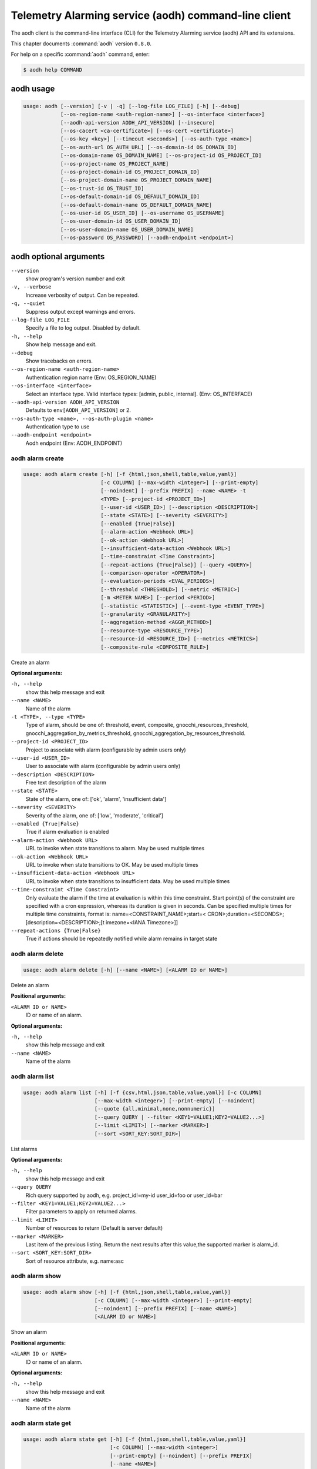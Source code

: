 .. ###################################################
.. ##  WARNING  ######################################
.. ##############  WARNING  ##########################
.. ##########################  WARNING  ##############
.. ######################################  WARNING  ##
.. ###################################################
.. ###################################################
.. ##
.. This file is tool-generated. Do not edit manually.
.. http://docs.openstack.org/contributor-guide/
.. doc-tools/cli-reference.html
..                                                  ##
.. ##  WARNING  ######################################
.. ##############  WARNING  ##########################
.. ##########################  WARNING  ##############
.. ######################################  WARNING  ##
.. ###################################################

=====================================================
Telemetry Alarming service (aodh) command-line client
=====================================================

The aodh client is the command-line interface (CLI) for
the Telemetry Alarming service (aodh) API and its extensions.

This chapter documents :command:`aodh` version ``0.8.0``.

For help on a specific :command:`aodh` command, enter:

.. code-block:: console

   $ aodh help COMMAND

.. _aodh_command_usage:

aodh usage
~~~~~~~~~~

.. code-block:: console

   usage: aodh [--version] [-v | -q] [--log-file LOG_FILE] [-h] [--debug]
               [--os-region-name <auth-region-name>] [--os-interface <interface>]
               [--aodh-api-version AODH_API_VERSION] [--insecure]
               [--os-cacert <ca-certificate>] [--os-cert <certificate>]
               [--os-key <key>] [--timeout <seconds>] [--os-auth-type <name>]
               [--os-auth-url OS_AUTH_URL] [--os-domain-id OS_DOMAIN_ID]
               [--os-domain-name OS_DOMAIN_NAME] [--os-project-id OS_PROJECT_ID]
               [--os-project-name OS_PROJECT_NAME]
               [--os-project-domain-id OS_PROJECT_DOMAIN_ID]
               [--os-project-domain-name OS_PROJECT_DOMAIN_NAME]
               [--os-trust-id OS_TRUST_ID]
               [--os-default-domain-id OS_DEFAULT_DOMAIN_ID]
               [--os-default-domain-name OS_DEFAULT_DOMAIN_NAME]
               [--os-user-id OS_USER_ID] [--os-username OS_USERNAME]
               [--os-user-domain-id OS_USER_DOMAIN_ID]
               [--os-user-domain-name OS_USER_DOMAIN_NAME]
               [--os-password OS_PASSWORD] [--aodh-endpoint <endpoint>]

.. _aodh_command_options:

aodh optional arguments
~~~~~~~~~~~~~~~~~~~~~~~

``--version``
  show program's version number and exit

``-v, --verbose``
  Increase verbosity of output. Can be repeated.

``-q, --quiet``
  Suppress output except warnings and errors.

``--log-file LOG_FILE``
  Specify a file to log output. Disabled by default.

``-h, --help``
  Show help message and exit.

``--debug``
  Show tracebacks on errors.

``--os-region-name <auth-region-name>``
  Authentication region name (Env: OS_REGION_NAME)

``--os-interface <interface>``
  Select an interface type. Valid interface types:
  [admin, public, internal]. (Env: OS_INTERFACE)

``--aodh-api-version AODH_API_VERSION``
  Defaults to ``env[AODH_API_VERSION]`` or 2.

``--os-auth-type <name>, --os-auth-plugin <name>``
  Authentication type to use

``--aodh-endpoint <endpoint>``
  Aodh endpoint (Env: AODH_ENDPOINT)

.. _aodh_alarm_create:

aodh alarm create
-----------------

.. code-block:: console

   usage: aodh alarm create [-h] [-f {html,json,shell,table,value,yaml}]
                            [-c COLUMN] [--max-width <integer>] [--print-empty]
                            [--noindent] [--prefix PREFIX] --name <NAME> -t
                            <TYPE> [--project-id <PROJECT_ID>]
                            [--user-id <USER_ID>] [--description <DESCRIPTION>]
                            [--state <STATE>] [--severity <SEVERITY>]
                            [--enabled {True|False}]
                            [--alarm-action <Webhook URL>]
                            [--ok-action <Webhook URL>]
                            [--insufficient-data-action <Webhook URL>]
                            [--time-constraint <Time Constraint>]
                            [--repeat-actions {True|False}] [--query <QUERY>]
                            [--comparison-operator <OPERATOR>]
                            [--evaluation-periods <EVAL_PERIODS>]
                            [--threshold <THRESHOLD>] [--metric <METRIC>]
                            [-m <METER NAME>] [--period <PERIOD>]
                            [--statistic <STATISTIC>] [--event-type <EVENT_TYPE>]
                            [--granularity <GRANULARITY>]
                            [--aggregation-method <AGGR_METHOD>]
                            [--resource-type <RESOURCE_TYPE>]
                            [--resource-id <RESOURCE_ID>] [--metrics <METRICS>]
                            [--composite-rule <COMPOSITE_RULE>]

Create an alarm

**Optional arguments:**

``-h, --help``
  show this help message and exit

``--name <NAME>``
  Name of the alarm

``-t <TYPE>, --type <TYPE>``
  Type of alarm, should be one of: threshold, event,
  composite, gnocchi_resources_threshold,
  gnocchi_aggregation_by_metrics_threshold,
  gnocchi_aggregation_by_resources_threshold.

``--project-id <PROJECT_ID>``
  Project to associate with alarm (configurable by admin
  users only)

``--user-id <USER_ID>``
  User to associate with alarm (configurable by admin
  users only)

``--description <DESCRIPTION>``
  Free text description of the alarm

``--state <STATE>``
  State of the alarm, one of: ['ok', 'alarm',
  'insufficient data']

``--severity <SEVERITY>``
  Severity of the alarm, one of: ['low', 'moderate',
  'critical']

``--enabled {True|False}``
  True if alarm evaluation is enabled

``--alarm-action <Webhook URL>``
  URL to invoke when state transitions to alarm. May be
  used multiple times

``--ok-action <Webhook URL>``
  URL to invoke when state transitions to OK. May be
  used multiple times

``--insufficient-data-action <Webhook URL>``
  URL to invoke when state transitions to insufficient
  data. May be used multiple times

``--time-constraint <Time Constraint>``
  Only evaluate the alarm if the time at evaluation is
  within this time constraint. Start point(s) of the
  constraint are specified with a cron expression,
  whereas its duration is given in seconds. Can be
  specified multiple times for multiple time
  constraints, format is: name=<CONSTRAINT_NAME>;start=<
  CRON>;duration=<SECONDS>;[description=<DESCRIPTION>;[t
  imezone=<IANA Timezone>]]

``--repeat-actions {True|False}``
  True if actions should be repeatedly notified while
  alarm remains in target state

.. _aodh_alarm_delete:

aodh alarm delete
-----------------

.. code-block:: console

   usage: aodh alarm delete [-h] [--name <NAME>] [<ALARM ID or NAME>]

Delete an alarm

**Positional arguments:**

``<ALARM ID or NAME>``
  ID or name of an alarm.

**Optional arguments:**

``-h, --help``
  show this help message and exit

``--name <NAME>``
  Name of the alarm

.. _aodh_alarm_list:

aodh alarm list
---------------

.. code-block:: console

   usage: aodh alarm list [-h] [-f {csv,html,json,table,value,yaml}] [-c COLUMN]
                          [--max-width <integer>] [--print-empty] [--noindent]
                          [--quote {all,minimal,none,nonnumeric}]
                          [--query QUERY | --filter <KEY1=VALUE1;KEY2=VALUE2...>]
                          [--limit <LIMIT>] [--marker <MARKER>]
                          [--sort <SORT_KEY:SORT_DIR>]

List alarms

**Optional arguments:**

``-h, --help``
  show this help message and exit

``--query QUERY``
  Rich query supported by aodh, e.g. project_id!=my-id
  user_id=foo or user_id=bar

``--filter <KEY1=VALUE1;KEY2=VALUE2...>``
  Filter parameters to apply on returned alarms.

``--limit <LIMIT>``
  Number of resources to return (Default is server
  default)

``--marker <MARKER>``
  Last item of the previous listing. Return the next
  results after this value,the supported marker is
  alarm_id.

``--sort <SORT_KEY:SORT_DIR>``
  Sort of resource attribute, e.g. name:asc

.. _aodh_alarm_show:

aodh alarm show
---------------

.. code-block:: console

   usage: aodh alarm show [-h] [-f {html,json,shell,table,value,yaml}]
                          [-c COLUMN] [--max-width <integer>] [--print-empty]
                          [--noindent] [--prefix PREFIX] [--name <NAME>]
                          [<ALARM ID or NAME>]

Show an alarm

**Positional arguments:**

``<ALARM ID or NAME>``
  ID or name of an alarm.

**Optional arguments:**

``-h, --help``
  show this help message and exit

``--name <NAME>``
  Name of the alarm

.. _aodh_alarm_state_get:

aodh alarm state get
--------------------

.. code-block:: console

   usage: aodh alarm state get [-h] [-f {html,json,shell,table,value,yaml}]
                               [-c COLUMN] [--max-width <integer>]
                               [--print-empty] [--noindent] [--prefix PREFIX]
                               [--name <NAME>]
                               [<ALARM ID or NAME>]

Get state of an alarm

**Positional arguments:**

``<ALARM ID or NAME>``
  ID or name of an alarm.

**Optional arguments:**

``-h, --help``
  show this help message and exit

``--name <NAME>``
  Name of the alarm

.. _aodh_alarm_state_set:

aodh alarm state set
--------------------

.. code-block:: console

   usage: aodh alarm state set [-h] [-f {html,json,shell,table,value,yaml}]
                               [-c COLUMN] [--max-width <integer>]
                               [--print-empty] [--noindent] [--prefix PREFIX]
                               [--name <NAME>] --state <STATE>
                               [<ALARM ID or NAME>]

Set state of an alarm

**Positional arguments:**

``<ALARM ID or NAME>``
  ID or name of an alarm.

**Optional arguments:**

``-h, --help``
  show this help message and exit

``--name <NAME>``
  Name of the alarm

``--state <STATE>``
  State of the alarm, one of: ['ok', 'alarm',
  'insufficient data']

.. _aodh_alarm_update:

aodh alarm update
-----------------

.. code-block:: console

   usage: aodh alarm update [-h] [-f {html,json,shell,table,value,yaml}]
                            [-c COLUMN] [--max-width <integer>] [--print-empty]
                            [--noindent] [--prefix PREFIX] [--name <NAME>]
                            [-t <TYPE>] [--project-id <PROJECT_ID>]
                            [--user-id <USER_ID>] [--description <DESCRIPTION>]
                            [--state <STATE>] [--severity <SEVERITY>]
                            [--enabled {True|False}]
                            [--alarm-action <Webhook URL>]
                            [--ok-action <Webhook URL>]
                            [--insufficient-data-action <Webhook URL>]
                            [--time-constraint <Time Constraint>]
                            [--repeat-actions {True|False}] [--query <QUERY>]
                            [--comparison-operator <OPERATOR>]
                            [--evaluation-periods <EVAL_PERIODS>]
                            [--threshold <THRESHOLD>] [--metric <METRIC>]
                            [-m <METER NAME>] [--period <PERIOD>]
                            [--statistic <STATISTIC>] [--event-type <EVENT_TYPE>]
                            [--granularity <GRANULARITY>]
                            [--aggregation-method <AGGR_METHOD>]
                            [--resource-type <RESOURCE_TYPE>]
                            [--resource-id <RESOURCE_ID>] [--metrics <METRICS>]
                            [--composite-rule <COMPOSITE_RULE>]
                            [<ALARM ID or NAME>]

Update an alarm

**Positional arguments:**

``<ALARM ID or NAME>``
  ID or name of an alarm.

**Optional arguments:**

``-h, --help``
  show this help message and exit

``--name <NAME>``
  Name of the alarm

``-t <TYPE>, --type <TYPE>``
  Type of alarm, should be one of: threshold, event,
  composite, gnocchi_resources_threshold,
  gnocchi_aggregation_by_metrics_threshold,
  gnocchi_aggregation_by_resources_threshold.

``--project-id <PROJECT_ID>``
  Project to associate with alarm (configurable by admin
  users only)

``--user-id <USER_ID>``
  User to associate with alarm (configurable by admin
  users only)

``--description <DESCRIPTION>``
  Free text description of the alarm

``--state <STATE>``
  State of the alarm, one of: ['ok', 'alarm',
  'insufficient data']

``--severity <SEVERITY>``
  Severity of the alarm, one of: ['low', 'moderate',
  'critical']

``--enabled {True|False}``
  True if alarm evaluation is enabled

``--alarm-action <Webhook URL>``
  URL to invoke when state transitions to alarm. May be
  used multiple times

``--ok-action <Webhook URL>``
  URL to invoke when state transitions to OK. May be
  used multiple times

``--insufficient-data-action <Webhook URL>``
  URL to invoke when state transitions to insufficient
  data. May be used multiple times

``--time-constraint <Time Constraint>``
  Only evaluate the alarm if the time at evaluation is
  within this time constraint. Start point(s) of the
  constraint are specified with a cron expression,
  whereas its duration is given in seconds. Can be
  specified multiple times for multiple time
  constraints, format is: name=<CONSTRAINT_NAME>;start=<
  CRON>;duration=<SECONDS>;[description=<DESCRIPTION>;[t
  imezone=<IANA Timezone>]]

``--repeat-actions {True|False}``
  True if actions should be repeatedly notified while
  alarm remains in target state

.. _aodh_alarm-history_search:

aodh alarm-history search
-------------------------

.. code-block:: console

   usage: aodh alarm-history search [-h] [-f {csv,html,json,table,value,yaml}]
                                    [-c COLUMN] [--max-width <integer>]
                                    [--print-empty] [--noindent]
                                    [--quote {all,minimal,none,nonnumeric}]
                                    [--query QUERY]

Show history for all alarms based on query

**Optional arguments:**

``-h, --help``
  show this help message and exit

``--query QUERY``
  Rich query supported by aodh, e.g. project_id!=my-id
  user_id=foo or user_id=bar

.. _aodh_alarm-history_show:

aodh alarm-history show
-----------------------

.. code-block:: console

   usage: aodh alarm-history show [-h] [-f {csv,html,json,table,value,yaml}]
                                  [-c COLUMN] [--max-width <integer>]
                                  [--print-empty] [--noindent]
                                  [--quote {all,minimal,none,nonnumeric}]
                                  [--limit <LIMIT>] [--marker <MARKER>]
                                  [--sort <SORT_KEY:SORT_DIR>]
                                  alarm_id

Show history for an alarm

**Positional arguments:**

``alarm_id``
  ID of an alarm

**Optional arguments:**

``-h, --help``
  show this help message and exit

``--limit <LIMIT>``
  Number of resources to return (Default is server
  default)

``--marker <MARKER>``
  Last item of the previous listing. Return the next
  results after this value,the supported marker is
  event_id.

``--sort <SORT_KEY:SORT_DIR>``
  Sort of resource attribute. e.g. timestamp:desc

.. _aodh_capabilities_list:

aodh capabilities list
----------------------

.. code-block:: console

   usage: aodh capabilities list [-h] [-f {html,json,shell,table,value,yaml}]
                                 [-c COLUMN] [--max-width <integer>]
                                 [--print-empty] [--noindent] [--prefix PREFIX]

List capabilities

**Optional arguments:**

``-h, --help``
  show this help message and exit

